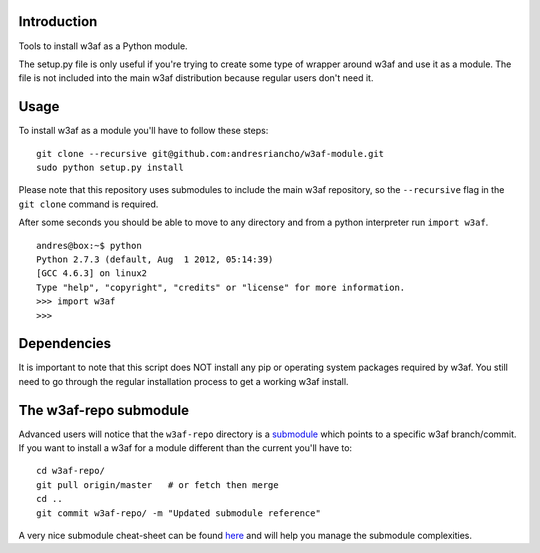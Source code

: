 Introduction
============

Tools to install w3af as a Python module.

The setup.py file is only useful if you're trying to create some type of
wrapper around w3af and use it as a module. The file is not included into the
main w3af distribution because regular users don't need it.

Usage
=====

To install w3af as a module you'll have to follow these steps:

::

    git clone --recursive git@github.com:andresriancho/w3af-module.git
    sudo python setup.py install

Please note that this repository uses submodules to include the main w3af
repository, so the ``--recursive`` flag in the ``git clone`` command is required.

After some seconds you should be able to move to any directory and from a
python interpreter run ``import w3af``.

::

    andres@box:~$ python
    Python 2.7.3 (default, Aug  1 2012, 05:14:39) 
    [GCC 4.6.3] on linux2
    Type "help", "copyright", "credits" or "license" for more information.
    >>> import w3af
    >>>


Dependencies
============

It is important to note that this script does NOT install any pip or operating
system packages required by w3af. You still need to go through the regular
installation process to get a working w3af install.


The w3af-repo submodule
=======================

Advanced users will notice that the ``w3af-repo`` directory is a `submodule 
<http://git-scm.com/book/en/Git-Tools-Submodules>`_ which points to a specific
w3af branch/commit. If you want to install a w3af for a module different than
the current you'll have to:

::

    cd w3af-repo/
    git pull origin/master   # or fetch then merge
    cd ..
    git commit w3af-repo/ -m "Updated submodule reference"

A very nice submodule cheat-sheet can be found `here 
<http://blog.jacius.info/git-submodule-cheat-sheet/>`_ and will help you manage
the submodule complexities.